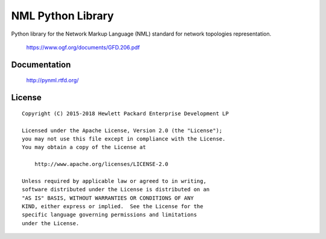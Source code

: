 ==================
NML Python Library
==================

Python library for the Network Markup Language (NML) standard for network
topologies representation.

    https://www.ogf.org/documents/GFD.206.pdf


Documentation
=============

    http://pynml.rtfd.org/


License
=======

::

   Copyright (C) 2015-2018 Hewlett Packard Enterprise Development LP

   Licensed under the Apache License, Version 2.0 (the "License");
   you may not use this file except in compliance with the License.
   You may obtain a copy of the License at

       http://www.apache.org/licenses/LICENSE-2.0

   Unless required by applicable law or agreed to in writing,
   software distributed under the License is distributed on an
   "AS IS" BASIS, WITHOUT WARRANTIES OR CONDITIONS OF ANY
   KIND, either express or implied.  See the License for the
   specific language governing permissions and limitations
   under the License.
